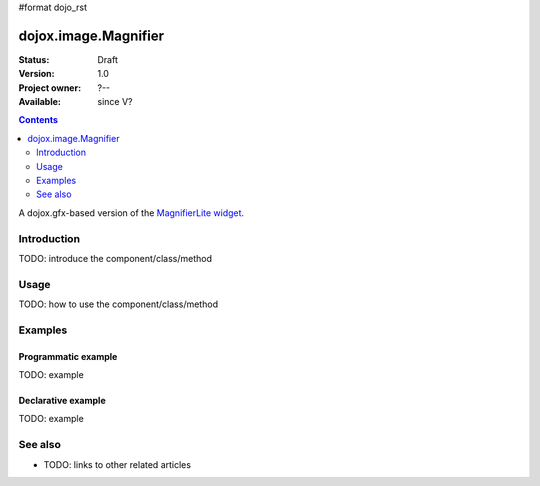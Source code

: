 #format dojo_rst

dojox.image.Magnifier
=====================

:Status: Draft
:Version: 1.0
:Project owner: ?--
:Available: since V?

.. contents::
   :depth: 2

A dojox.gfx-based version of the `MagnifierLite widget <dojox.image.MagnifierLite>`_.


============
Introduction
============

TODO: introduce the component/class/method


=====
Usage
=====

TODO: how to use the component/class/method

.. code-block :: javascript
 :linenos:

 <script type="text/javascript">
   // your code
 </script>



========
Examples
========

Programmatic example
--------------------

TODO: example

Declarative example
-------------------

TODO: example


========
See also
========

* TODO: links to other related articles
